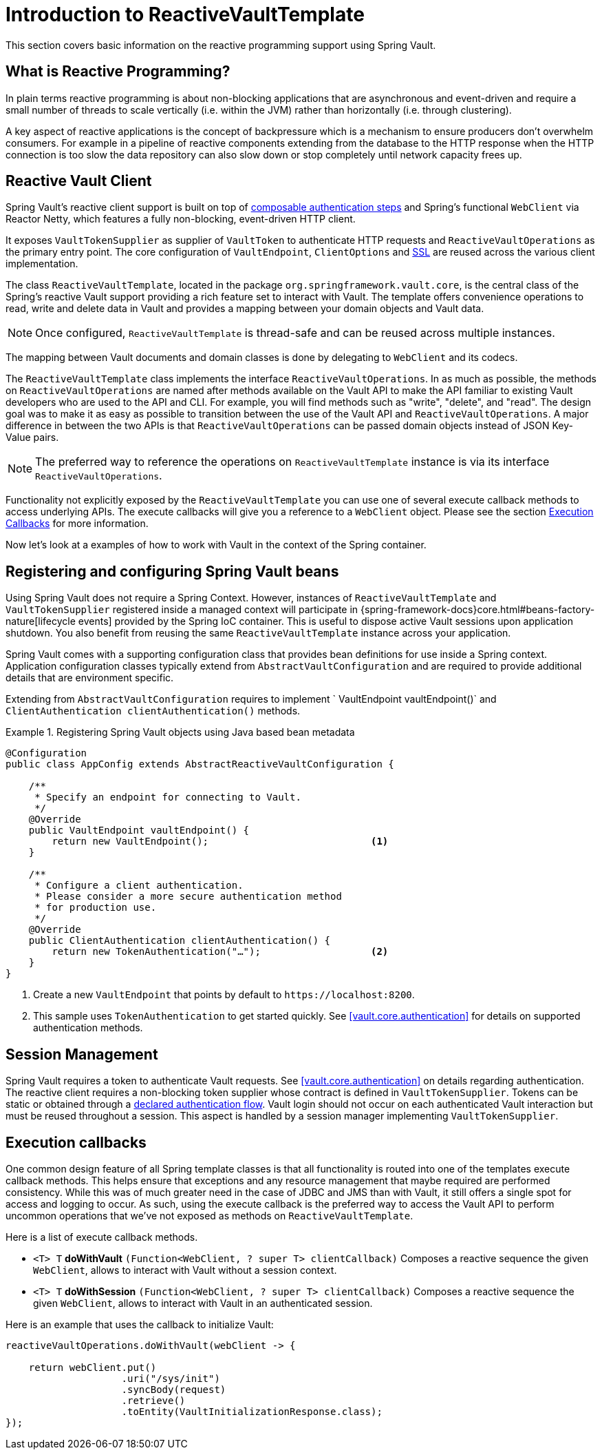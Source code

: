 [[vault.core.reactive.template]]
= Introduction to ReactiveVaultTemplate

This section covers basic information on the reactive programming support using Spring Vault.

== What is Reactive Programming?

In plain terms reactive programming is about non-blocking applications that are
asynchronous and event-driven and require a small number of threads to scale vertically
(i.e. within the JVM) rather than horizontally (i.e. through clustering).

A key aspect of reactive applications is the concept of backpressure which is a mechanism
to ensure producers don’t overwhelm consumers. For example in a pipeline of reactive
components extending from the database to the HTTP response when the HTTP connection is
too slow the data repository can also slow down or stop completely until network capacity frees up.

== Reactive Vault Client

Spring Vault's reactive client support is built on top of <<vault.authentication.steps,composable authentication steps>> and Spring's functional `WebClient` via Reactor Netty, which features a fully non-blocking, event-driven HTTP client.

It exposes `VaultTokenSupplier` as supplier of `VaultToken` to authenticate HTTP requests and `ReactiveVaultOperations`
as the primary entry point. The core configuration of `VaultEndpoint`, `ClientOptions` and
<<vault.client-ssl,SSL>> are reused across the various client implementation.

The class `ReactiveVaultTemplate`, located in the package `org.springframework.vault.core`,
is the central class of the Spring's reactive Vault support providing a rich feature set to
interact with Vault. The template offers convenience operations to read, write and
delete data in Vault and provides a mapping between your domain objects and Vault data.

NOTE: Once configured, `ReactiveVaultTemplate` is thread-safe and can be reused across
multiple instances.

The mapping between Vault documents and domain classes is done by delegating to
`WebClient` and its codecs.

The `ReactiveVaultTemplate` class implements the interface `ReactiveVaultOperations`.
In as much as possible, the methods on `ReactiveVaultOperations` are named after methods
available on the Vault API to make the API familiar to existing Vault developers
who are used to the API and CLI. For example, you will find methods such as
"write", "delete", and "read".
The design goal was to make it as easy as possible to transition between
the use of the Vault API and `ReactiveVaultOperations`. A major difference in between
the two APIs is that `ReactiveVaultOperations` can be passed domain objects instead of
JSON Key-Value pairs.

NOTE: The preferred way to reference the operations on `ReactiveVaultTemplate` instance
is via its interface `ReactiveVaultOperations`.

Functionality not explicitly exposed by the `ReactiveVaultTemplate` you can use one of
several execute callback methods to access underlying APIs. The execute callbacks
will give you a reference to a `WebClient` object.
Please see the section <<vault.core.reactive.executioncallback,Execution Callbacks>> for more information.

Now let's look at a examples of how to work with Vault in the context of the Spring container.

[[vault.core.reactive.template.beans]]
== Registering and configuring Spring Vault beans

Using Spring Vault does not require a Spring Context. However, instances of
`ReactiveVaultTemplate` and `VaultTokenSupplier` registered inside a managed context will participate
in {spring-framework-docs}core.html#beans-factory-nature[lifecycle events]
provided by the Spring IoC container. This is useful to dispose active Vault sessions upon
application shutdown. You also benefit from reusing the same `ReactiveVaultTemplate`
instance across your application.

Spring Vault comes with a supporting configuration class that provides bean definitions
for use inside a Spring context. Application configuration
classes typically extend from `AbstractVaultConfiguration` and are required to
provide additional details that are environment specific.

Extending from `AbstractVaultConfiguration` requires to implement
` VaultEndpoint vaultEndpoint()` and `ClientAuthentication clientAuthentication()`
methods.

.Registering Spring Vault objects using Java based bean metadata
====
[source,java]
----
@Configuration
public class AppConfig extends AbstractReactiveVaultConfiguration {

    /**
     * Specify an endpoint for connecting to Vault.
     */
    @Override
    public VaultEndpoint vaultEndpoint() {
        return new VaultEndpoint();                            <1>
    }

    /**
     * Configure a client authentication.
     * Please consider a more secure authentication method
     * for production use.
     */
    @Override
    public ClientAuthentication clientAuthentication() {
        return new TokenAuthentication("…");                   <2>
    }
}
----
<1> Create a new `VaultEndpoint` that points by default to `\https://localhost:8200`.
<2> This sample uses `TokenAuthentication` to get started quickly.
See <<vault.core.authentication>> for details on supported authentication methods.
====

[[vault.core.reactive.template.sessionmanagement]]
== Session Management

Spring Vault requires a token to authenticate Vault requests.
See <<vault.core.authentication>> on details regarding authentication.
The reactive client requires a non-blocking token supplier whose contract is defined
in `VaultTokenSupplier`. Tokens can be static or obtained through a
<<vault.authentication.steps,declared authentication flow>>.
Vault login should not occur on each authenticated Vault interaction but
must be reused throughout a session. This aspect is handled by a
session manager implementing `VaultTokenSupplier`.

[[vault.core.reactive.executioncallback]]
== Execution callbacks

One common design feature of all Spring template classes is that all functionality
is routed into one of the templates execute callback methods. This helps ensure
that exceptions and any resource management that maybe required are performed
consistency. While this was of much greater need in the case of JDBC and JMS
than with Vault, it still offers a single spot for access and logging to occur.
As such, using the execute callback is the preferred way to access the Vault API
to perform uncommon operations that we've not exposed as methods on `ReactiveVaultTemplate`.

Here is a list of execute callback methods.

* `<T> T` *doWithVault* `(Function<WebClient, ? super T> clientCallback)` Composes a reactive
sequence the given `WebClient`, allows to interact with Vault without a session context.

* `<T> T` *doWithSession* `(Function<WebClient, ? super T> clientCallback)` Composes a reactive
sequence the given `WebClient`, allows to interact with Vault in an authenticated session.

Here is an example that uses the callback to initialize Vault:

====
[source,java]
----
reactiveVaultOperations.doWithVault(webClient -> {

    return webClient.put()
                    .uri("/sys/init")
                    .syncBody(request)
                    .retrieve()
                    .toEntity(VaultInitializationResponse.class);
});
----
====
